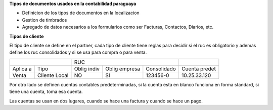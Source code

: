 **Tipos de documentos usados en la contabilidad paraguaya**

- Definicion de los tipos de documentos en la localizacion
- Gestion de timbrados
- Agregado de datos necesarios a los formularios como ser Facturas, Contactos, Diarios, etc.

**Tipos de cliente**

El tipo de cliente se define en el partner, cada tipo de cliente tiene reglas
para decidir si el ruc es obligatorio y ademas define los ruc consolidados y si
se usa para compra o para venta.

+--------------------------+-------------------------------------------+---------------+
|                          | RUC                                       |               |
+----------+---------------+-------------+---------------+-------------+---------------+
| Aplica a | Tipo          | Oblig indiv | Oblig empresa | Consolidado | Cuenta predet |
+----------+---------------+-------------+---------------+-------------+---------------+
| Venta    | Cliente Local |          NO |     SI        |   123456-0  | 10.25.33.120  |
+----------+---------------+-------------+---------------+-------------+---------------+

Por otro lado se definen cuentas contables predeterminadas, si la cuenta esta
en blanco funciona en forma standard, si tiene una cuenta, toma esa cuenta.

Las cuentas se usan en dos lugares, cuando se hace una factura y cuando se
hace un pago.


